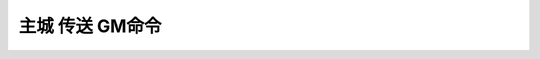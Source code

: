 .. _主城传送GM命令:

主城 传送 GM命令
------------------------------------------------------------------------------
.. contents:: 子目录
    :class: this-will-duplicate-information-and-it-is-still-useful-here
    :depth: 1
    :local:


.. jinja:: doc_data

    {% for lt, city, image in doc_data.lt_list_main_city_gps_and_label_and_image() %}
    {{ city }}
    ~~~~~~~~~~~~~~~~~~~~~~~~~~~~~~~~~~~~~~~~~~~~~~~~~~~~~~~~~~~~~~~~~~~~~~~~~~~~~~
    {{ image.render() }}

    {{ lt.render() }}
    {% endfor %}
